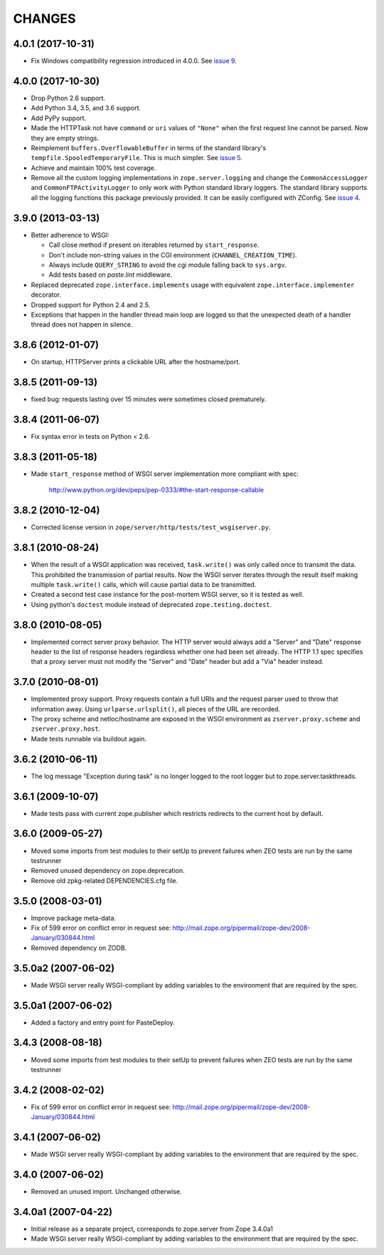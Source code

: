 =========
 CHANGES
=========

4.0.1 (2017-10-31)
==================

- Fix Windows compatibility regression introduced in 4.0.0.
  See `issue 9 <https://github.com/zopefoundation/zope.server/issues/9>`_.


4.0.0 (2017-10-30)
==================

- Drop Python 2.6 support.

- Add Python 3.4, 3.5, and 3.6 support.

- Add PyPy support.

- Made the HTTPTask not have ``command`` or ``uri`` values of
  ``"None"`` when the first request line cannot be parsed. Now they
  are empty strings.

- Reimplement ``buffers.OverflowableBuffer`` in terms of the standard
  library's ``tempfile.SpooledTemporaryFile``. This is much simpler.
  See `issue 5 <https://github.com/zopefoundation/zope.server/issues/5>`_.

- Achieve and maintain 100% test coverage.

- Remove all the custom logging implementations in
  ``zope.server.logging`` and change the ``CommonAccessLogger`` and
  ``CommonFTPActivityLogger`` to only work with Python standard
  library loggers. The standard library supports all the logging
  functions this package previously provided. It can be easily configured
  with ZConfig. See `issue 4
  <https://github.com/zopefoundation/zope.server/issues/4>`_.

3.9.0 (2013-03-13)
==================

- Better adherence to WSGI:

  * Call close method if present on iterables returned by
    ``start_response``.

  * Don't include non-string values in the CGI environment
    (``CHANNEL_CREATION_TIME``).

  * Always include ``QUERY_STRING`` to avoid the cgi module falling back
    to ``sys.argv``.

  * Add tests based on `paste.lint` middleware.

- Replaced deprecated ``zope.interface.implements`` usage with equivalent
  ``zope.interface.implementer`` decorator.

- Dropped support for Python 2.4 and 2.5.

- Exceptions that happen in the handler thread main loop are logged so that
  the unexpected death of a handler thread does not happen in silence.


3.8.6 (2012-01-07)
==================

- On startup, HTTPServer prints a clickable URL after the hostname/port.


3.8.5 (2011-09-13)
==================

- fixed bug: requests lasting over 15 minutes were sometimes closed
  prematurely.

3.8.4 (2011-06-07)
==================

- Fix syntax error in tests on Python < 2.6.


3.8.3 (2011-05-18)
==================

- Made ``start_response`` method of WSGI server implementation more compliant
  with spec:

    http://www.python.org/dev/peps/pep-0333/#the-start-response-callable

3.8.2 (2010-12-04)
==================

- Corrected license version in ``zope/server/http/tests/test_wsgiserver.py``.

3.8.1 (2010-08-24)
==================

- When the result of a WSGI application was received, ``task.write()`` was
  only called once to transmit the data. This prohibited the transmission of
  partial results. Now the WSGI server iterates through the result itself
  making multiple ``task.write()`` calls, which will cause partial data to be
  transmitted.

- Created a second test case instance for the post-mortem WSGI server, so it
  is tested as well.

- Using python's ``doctest`` module instead of deprecated
  ``zope.testing.doctest``.

3.8.0 (2010-08-05)
==================

- Implemented correct server proxy behavior. The HTTP server would always add
  a "Server" and "Date" response header to the list of response headers
  regardless whether one had been set already. The HTTP 1.1 spec specifies
  that a proxy server must not modify the "Server" and "Date" header but add a
  "Via" header instead.

3.7.0 (2010-08-01)
==================

- Implemented proxy support. Proxy requests contain a full URIs and the
  request parser used to throw that information away. Using
  ``urlparse.urlsplit()``, all pieces of the URL are recorded.

- The proxy scheme and netloc/hostname are exposed in the WSGI environment as
  ``zserver.proxy.scheme`` and ``zserver.proxy.host``.

- Made tests runnable via buildout again.

3.6.2 (2010-06-11)
==================

- The log message "Exception during task" is no longer logged to the root
  logger but to zope.server.taskthreads.


3.6.1 (2009-10-07)
==================

- Made tests pass with current zope.publisher which restricts redirects to the
  current host by default.


3.6.0 (2009-05-27)
==================

- Moved some imports from test modules to their setUp to prevent
  failures when ZEO tests are run by the same testrunner

- Removed unused dependency on zope.deprecation.

- Remove old zpkg-related DEPENDENCIES.cfg file.


3.5.0 (2008-03-01)
==================

- Improve package meta-data.

- Fix of 599 error on conflict error in request
  see: http://mail.zope.org/pipermail/zope-dev/2008-January/030844.html

- Removed dependency on ZODB.


3.5.0a2 (2007-06-02)
====================

- Made WSGI server really WSGI-compliant by adding variables to the
  environment that are required by the spec.


3.5.0a1 (2007-06-02)
====================

- Added a factory and entry point for PasteDeploy.


3.4.3 (2008-08-18)
==================

- Moved some imports from test modules to their setUp to prevent
  failures when ZEO tests are run by the same testrunner


3.4.2 (2008-02-02)
==================

- Fix of 599 error on conflict error in request
  see: http://mail.zope.org/pipermail/zope-dev/2008-January/030844.html


3.4.1 (2007-06-02)
==================

- Made WSGI server really WSGI-compliant by adding variables to the
  environment that are required by the spec.


3.4.0 (2007-06-02)
==================

- Removed an unused import. Unchanged otherwise.


3.4.0a1 (2007-04-22)
====================

- Initial release as a separate project, corresponds to zope.server
  from Zope 3.4.0a1

- Made WSGI server really WSGI-compliant by adding variables to the
  environment that are required by the spec.
